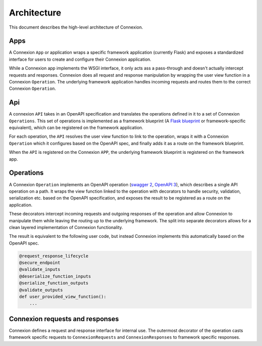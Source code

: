 Architecture
============

This document describes the high-level architecture of Connexion.

.. image:: docs/images/architecture.png
  :width: 800
  :align: center
  :alt: Connexion architecture

Apps
----

A Connexion ``App`` or application wraps a specific framework application (currently Flask) and exposes a standardized interface for users to create and configure their Connexion
application.

While a Connexion app implements the WSGI interface, it only acts ass a pass-through and doesn't
actually intercept requests and responses. Connexion does all request and response manipulation
by wrapping the user view function in a Connexion ``Operation``. The underlying framework
application handles incoming requests and routes them to the correct Connexion ``Operation``.

Api
---

A connexion ``API`` takes in an OpenAPI specification and translates the operations defined in it to
a set of Connexion ``Operations``. This set of operations is implemented as a framework blueprint
(A `Flask blueprint`_ or framework-specific equivalent), which can be registered on the framework
application.

For each operation, the ``API`` resolves the user view function to link to the operation, wraps it
with a Connexion ``Operation`` which it configures based on the OpenAPI spec, and finally adds it as
a route on the framework blueprint.

When the ``API`` is registered on the Connexion ``APP``, the underlying framework blueprint is
registered on the framework app.

Operations
----------

A Connexion ``Operation`` implements an OpenAPI operation (`swagger 2`_, `OpenAPI 3`_), which
describes a single API operation on a path. It wraps the view function linked to the operation with
decorators to handle security, validation, serialization etc. based on the OpenAPI specification,
and exposes the result to be registered as a route on the application.

These decorators intercept incoming requests and outgoing responses of the operation and allow
Connexion to manipulate them while leaving the routing up to the underlying framework. The split
into separate decorators allows for a clean layered implementation of Connexion functionality.

The result is equivalent to the following user code, but instead Connexion implements this
automatically based on the OpenAPI spec.

.. code-block:: python

    @request_response_lifecycle
    @secure_endpoint
    @validate_inputs
    @deserialize_function_inputs
    @serialize_function_outputs
    @validate_outputs
    def user_provided_view_function():
        ...


Connexion requests and responses
--------------------------------

Connexion defines a request and response interface for internal use. The outermost decorator of
the operation casts framework specific requests to ``ConnexionRequests`` and ``ConnexionResponses``
to framework specific responses.

.. _Flask blueprint: https://flask.palletsprojects.com/en/2.0.x/blueprints/
.. _swagger 2: https://github.com/OAI/OpenAPI-Specification/blob/main/versions/2.0.md#operation-object
.. _OpenAPI 3: https://github.com/OAI/OpenAPI-Specification/blob/main/versions/3.0.0.md#operationObject
